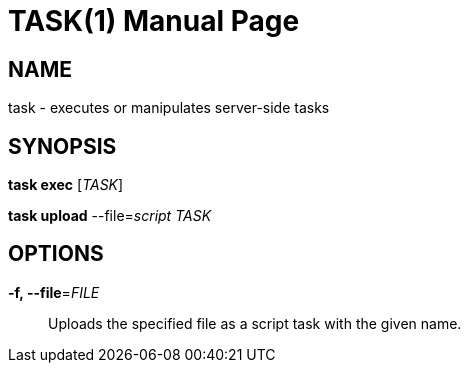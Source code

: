 TASK(1)
=======
:doctype: manpage


NAME
----
task - executes or manipulates server-side tasks


SYNOPSIS
--------
*task exec* ['TASK']

*task upload* --file='script' 'TASK'


OPTIONS
-------
*-f, --file*='FILE'::
Uploads the specified file as a script task with the given name.

